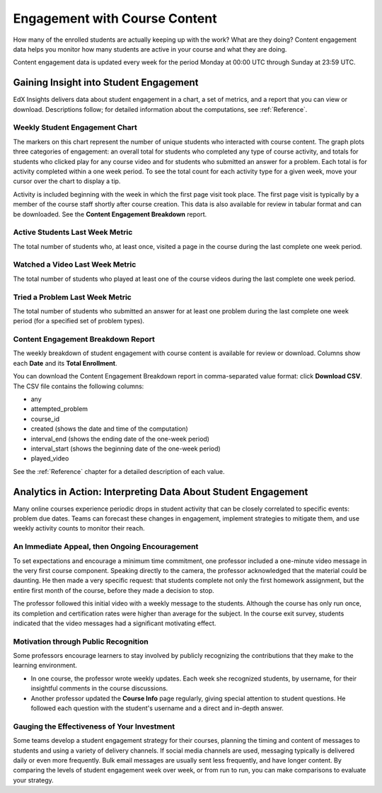 .. _Engagement_Content:

#################################
Engagement with Course Content
#################################

How many of the enrolled students are actually keeping up with the work? What
are they doing? Content engagement data helps you monitor how many students are
active in your course and what they are doing.

Content engagement data is updated every week for the period Monday at 00:00
UTC through Sunday at 23:59 UTC.

********************************************
Gaining Insight into Student Engagement
********************************************

EdX Insights delivers data about student engagement in a chart, a set of
metrics, and a report that you can view or download. Descriptions follow; for
detailed information about the computations, see :ref:`Reference`.

======================================
Weekly Student Engagement Chart
======================================

The markers on this chart represent the number of unique students who interacted with course content. The graph plots three categories of engagement: an overall total for students who completed any type of course activity, and totals for students who clicked play for any course video and for students who submitted an answer for a problem. Each total is for activity completed within a one week period. To see the total count for each activity type for a given week, move your cursor over the chart to display a tip.

Activity is included beginning with the week in which the first page visit took
place. The first page visit is typically by a member of the course staff
shortly after course creation.  This data is also available for review in
tabular format and can be downloaded. See the **Content Engagement Breakdown**
report.

======================================
Active Students Last Week Metric
======================================

The total number of students who, at least once, visited a page in the course
during the last complete one week period.

======================================
Watched a Video Last Week Metric
======================================

The total number of students who played at least one of the course videos
during the last complete one week period.

======================================
Tried a Problem Last Week Metric
======================================
  
The total number of students who submitted an answer for at least one problem
during the last complete one week period (for a specified set of problem
types).

======================================
Content Engagement Breakdown Report
======================================

The weekly breakdown of student engagement with course content is available for
review or download. Columns show each **Date** and its **Total
Enrollment**.

You can download the Content Engagement Breakdown report in comma-separated
value format: click **Download CSV**. The CSV file contains the following
columns:

* any
* attempted_problem
* course_id
* created (shows the date and time of the computation)
* interval_end (shows the ending date of the one-week period)
* interval_start (shows the beginning date of the one-week period)
* played_video

See the :ref:`Reference` chapter for a detailed description of each value.

.. info on why you might want to download, what to do with csv after

***************************************************************
Analytics in Action: Interpreting Data About Student Engagement 
***************************************************************

Many online courses experience periodic drops in student activity that can be
closely correlated to specific events: problem due dates. Teams can forecast
these changes in engagement, implement strategies to mitigate them, and use 
weekly activity counts to monitor their reach.

.. Instead of comparing weekly student engagement counts to the total course enrollment, many teams define a new baseline for assessing student engagement after the first assignment is due.

.. not sure where to put this ^ 

==================================================
An Immediate Appeal, then Ongoing Encouragement
==================================================

To set expectations and encourage a minimum time commitment, one professor
included a one-minute video message in the very first course component.
Speaking directly to the camera, the professor acknowledged that the material
could be daunting. He then made a very specific request: that students complete
not only the first homework assignment, but the entire first month of the
course, before they made a decision to stop.

The professor followed this initial video with a weekly message to the
students. Although the course has only run once, its completion and
certification rates were higher than average for the subject. In the course
exit survey, students indicated that the video messages had a significant
motivating effect.

.. Melanie checking with MIT to make sure this ^ is ok to use

.. "When you see your first homework assignment, some of you may feel somewhat intimidated. That's normal... However, it would be the wrong thing to stop the course at this point. At least stay in for one month before you make that tragic decision." - Professor Walter Lewin, September 5, 2013

==========================================
Motivation through Public Recognition
==========================================

Some professors encourage learners to stay involved by publicly recognizing the
contributions that they make to the learning environment.

* In one course, the professor wrote weekly updates. Each week she recognized
  students, by username, for their insightful comments in the course
  discussions.

* Another professor updated the **Course Info** page regularly, giving special
  attention to student questions. He followed each question with the student's
  username and a direct and in-depth answer.

==================================================
Gauging the Effectiveness of Your Investment
==================================================

Some teams develop a student engagement strategy for their courses, planning
the timing and content of messages to students and using a variety of delivery
channels. If social media channels are used, messaging typically is delivered
daily or even more frequently. Bulk email messages are usually sent less
frequently, and have longer content. By comparing the levels of student
engagement week over week, or from run to run, you can make comparisons to
evaluate your strategy.

.. Patrick ok'd 9/24/14